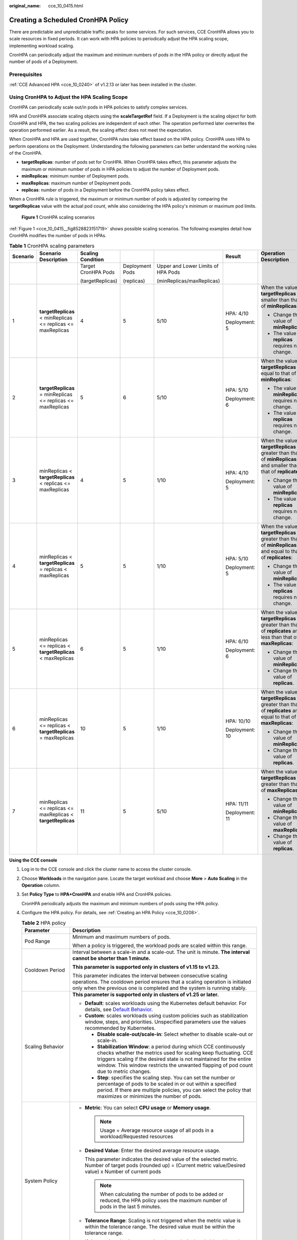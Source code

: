 :original_name: cce_10_0415.html

.. _cce_10_0415:

Creating a Scheduled CronHPA Policy
===================================

There are predictable and unpredictable traffic peaks for some services. For such services, CCE CronHPA allows you to scale resources in fixed periods. It can work with HPA policies to periodically adjust the HPA scaling scope, implementing workload scaling.

|image1|

CronHPA can periodically adjust the maximum and minimum numbers of pods in the HPA policy or directly adjust the number of pods of a Deployment.

Prerequisites
-------------

:ref:`CCE Advanced HPA <cce_10_0240>` of v1.2.13 or later has been installed in the cluster.

.. _cce_10_0415__section858719277369:

Using CronHPA to Adjust the HPA Scaling Scope
---------------------------------------------

CronHPA can periodically scale out/in pods in HPA policies to satisfy complex services.

HPA and CronHPA associate scaling objects using the **scaleTargetRef** field. If a Deployment is the scaling object for both CronHPA and HPA, the two scaling policies are independent of each other. The operation performed later overwrites the operation performed earlier. As a result, the scaling effect does not meet the expectation.

|image2|

When CronHPA and HPA are used together, CronHPA rules take effect based on the HPA policy. CronHPA uses HPA to perform operations on the Deployment. Understanding the following parameters can better understand the working rules of the CronHPA.

-  **targetReplicas**: number of pods set for CronHPA. When CronHPA takes effect, this parameter adjusts the maximum or minimum number of pods in HPA policies to adjust the number of Deployment pods.
-  **minReplicas**: minimum number of Deployment pods.
-  **maxReplicas**: maximum number of Deployment pods.
-  **replicas**: number of pods in a Deployment before the CronHPA policy takes effect.

When a CronHPA rule is triggered, the maximum or minimum number of pods is adjusted by comparing the **targetReplicas** value with the actual pod count, while also considering the HPA policy's minimum or maximum pod limits.

.. _cce_10_0415__fig8528823151719:

.. figure:: /_static/images/en-us_image_0000002253779625.png
   :alt: **Figure 1** CronHPA scaling scenarios

   **Figure 1** CronHPA scaling scenarios

:ref:`Figure 1 <cce_10_0415__fig8528823151719>` shows possible scaling scenarios. The following examples detail how CronHPA modifies the number of pods in HPAs.

.. _cce_10_0415__table1259511111590:

.. table:: **Table 1** CronHPA scaling parameters

   +----------+-------------------------------------------------------------+---------------------+-----------------+------------------------------------+----------------+-----------------------------------------------------------------------------------------------------------------------+
   | Scenario | Scenario Description                                        | Scaling Condition   |                 |                                    | Result         | Operation Description                                                                                                 |
   +==========+=============================================================+=====================+=================+====================================+================+=======================================================================================================================+
   |          |                                                             | Target CronHPA Pods | Deployment Pods | Upper and Lower Limits of HPA Pods |                |                                                                                                                       |
   |          |                                                             |                     |                 |                                    |                |                                                                                                                       |
   |          |                                                             | (targetReplicas)    | (replicas)      | (minReplicas/maxReplicas)          |                |                                                                                                                       |
   +----------+-------------------------------------------------------------+---------------------+-----------------+------------------------------------+----------------+-----------------------------------------------------------------------------------------------------------------------+
   | 1        | **targetReplicas** < minReplicas <= replicas <= maxReplicas | 4                   | 5               | 5/10                               | HPA: 4/10      | When the value of **targetReplicas** is smaller than that of **minReplicas**:                                         |
   |          |                                                             |                     |                 |                                    |                |                                                                                                                       |
   |          |                                                             |                     |                 |                                    | Deployment: 5  | -  Change the value of **minReplicas**.                                                                               |
   |          |                                                             |                     |                 |                                    |                | -  The value of **replicas** requires no change.                                                                      |
   +----------+-------------------------------------------------------------+---------------------+-----------------+------------------------------------+----------------+-----------------------------------------------------------------------------------------------------------------------+
   | 2        | **targetReplicas** = minReplicas <= replicas <= maxReplicas | 5                   | 6               | 5/10                               | HPA: 5/10      | When the value of **targetReplicas** is equal to that of **minReplicas**:                                             |
   |          |                                                             |                     |                 |                                    |                |                                                                                                                       |
   |          |                                                             |                     |                 |                                    | Deployment: 6  | -  The value of **minReplicas** requires no change.                                                                   |
   |          |                                                             |                     |                 |                                    |                | -  The value of **replicas** requires no change.                                                                      |
   +----------+-------------------------------------------------------------+---------------------+-----------------+------------------------------------+----------------+-----------------------------------------------------------------------------------------------------------------------+
   | 3        | minReplicas < **targetReplicas** < replicas <= maxReplicas  | 4                   | 5               | 1/10                               | HPA: 4/10      | When the value of **targetReplicas** is greater than that of **minReplicas** and smaller than that of **replicates**: |
   |          |                                                             |                     |                 |                                    |                |                                                                                                                       |
   |          |                                                             |                     |                 |                                    | Deployment: 5  | -  Change the value of **minReplicas**.                                                                               |
   |          |                                                             |                     |                 |                                    |                | -  The value of **replicas** requires no change.                                                                      |
   +----------+-------------------------------------------------------------+---------------------+-----------------+------------------------------------+----------------+-----------------------------------------------------------------------------------------------------------------------+
   | 4        | minReplicas < **targetReplicas** = replicas < maxReplicas   | 5                   | 5               | 1/10                               | HPA: 5/10      | When the value of **targetReplicas** is greater than that of **minReplicas** and equal to that of **replicates**:     |
   |          |                                                             |                     |                 |                                    |                |                                                                                                                       |
   |          |                                                             |                     |                 |                                    | Deployment: 5  | -  Change the value of **minReplicas**.                                                                               |
   |          |                                                             |                     |                 |                                    |                | -  The value of **replicas** requires no change.                                                                      |
   +----------+-------------------------------------------------------------+---------------------+-----------------+------------------------------------+----------------+-----------------------------------------------------------------------------------------------------------------------+
   | 5        | minReplicas <= replicas < **targetReplicas** < maxReplicas  | 6                   | 5               | 1/10                               | HPA: 6/10      | When the value of **targetReplicas** is greater than that of **replicates** and less than that of **maxReplicas**:    |
   |          |                                                             |                     |                 |                                    |                |                                                                                                                       |
   |          |                                                             |                     |                 |                                    | Deployment: 6  | -  Change the value of **minReplicas**.                                                                               |
   |          |                                                             |                     |                 |                                    |                | -  Change the value of **replicas**.                                                                                  |
   +----------+-------------------------------------------------------------+---------------------+-----------------+------------------------------------+----------------+-----------------------------------------------------------------------------------------------------------------------+
   | 6        | minReplicas <= replicas < **targetReplicas** = maxReplicas  | 10                  | 5               | 1/10                               | HPA: 10/10     | When the value of **targetReplicas** is greater than that of **replicates** and equal to that of **maxReplicas**:     |
   |          |                                                             |                     |                 |                                    |                |                                                                                                                       |
   |          |                                                             |                     |                 |                                    | Deployment: 10 | -  Change the value of **minReplicas**.                                                                               |
   |          |                                                             |                     |                 |                                    |                | -  Change the value of **replicas**.                                                                                  |
   +----------+-------------------------------------------------------------+---------------------+-----------------+------------------------------------+----------------+-----------------------------------------------------------------------------------------------------------------------+
   | 7        | minReplicas <= replicas <= maxReplicas < **targetReplicas** | 11                  | 5               | 5/10                               | HPA: 11/11     | When the value of **targetReplicas** is greater than that of **maxReplicas**:                                         |
   |          |                                                             |                     |                 |                                    |                |                                                                                                                       |
   |          |                                                             |                     |                 |                                    | Deployment: 11 | -  Change the value of **minReplicas**.                                                                               |
   |          |                                                             |                     |                 |                                    |                | -  Change the value of **maxReplicas**.                                                                               |
   |          |                                                             |                     |                 |                                    |                | -  Change the value of **replicas**.                                                                                  |
   +----------+-------------------------------------------------------------+---------------------+-----------------+------------------------------------+----------------+-----------------------------------------------------------------------------------------------------------------------+

**Using the CCE console**

#. Log in to the CCE console and click the cluster name to access the cluster console.

#. Choose **Workloads** in the navigation pane. Locate the target workload and choose **More** > **Auto Scaling** in the **Operation** column.

#. Set **Policy Type** to **HPA+CronHPA** and enable HPA and CronHPA policies.

   CronHPA periodically adjusts the maximum and minimum numbers of pods using the HPA policy.

#. Configure the HPA policy. For details, see :ref:`Creating an HPA Policy <cce_10_0208>`.

   .. table:: **Table 2** HPA policy

      +--------------------------------------------------------------+---------------------------------------------------------------------------------------------------------------------------------------------------------------------------------------------------------------------------------------------------------------------------------------------------------+
      | Parameter                                                    | Description                                                                                                                                                                                                                                                                                             |
      +==============================================================+=========================================================================================================================================================================================================================================================================================================+
      | Pod Range                                                    | Minimum and maximum numbers of pods.                                                                                                                                                                                                                                                                    |
      |                                                              |                                                                                                                                                                                                                                                                                                         |
      |                                                              | When a policy is triggered, the workload pods are scaled within this range.                                                                                                                                                                                                                             |
      +--------------------------------------------------------------+---------------------------------------------------------------------------------------------------------------------------------------------------------------------------------------------------------------------------------------------------------------------------------------------------------+
      | Cooldown Period                                              | Interval between a scale-in and a scale-out. The unit is minute. **The interval cannot be shorter than 1 minute.**                                                                                                                                                                                      |
      |                                                              |                                                                                                                                                                                                                                                                                                         |
      |                                                              | **This parameter is supported only in clusters of v1.15 to v1.23.**                                                                                                                                                                                                                                     |
      |                                                              |                                                                                                                                                                                                                                                                                                         |
      |                                                              | This parameter indicates the interval between consecutive scaling operations. The cooldown period ensures that a scaling operation is initiated only when the previous one is completed and the system is running stably.                                                                               |
      +--------------------------------------------------------------+---------------------------------------------------------------------------------------------------------------------------------------------------------------------------------------------------------------------------------------------------------------------------------------------------------+
      | Scaling Behavior                                             | **This parameter is supported only in clusters of v1.25 or later.**                                                                                                                                                                                                                                     |
      |                                                              |                                                                                                                                                                                                                                                                                                         |
      |                                                              | -  **Default**: scales workloads using the Kubernetes default behavior. For details, see `Default Behavior <https://kubernetes.io/docs/tasks/run-application/horizontal-pod-autoscale/#default-behavior>`__.                                                                                            |
      |                                                              | -  **Custom**: scales workloads using custom policies such as stabilization window, steps, and priorities. Unspecified parameters use the values recommended by Kubernetes.                                                                                                                             |
      |                                                              |                                                                                                                                                                                                                                                                                                         |
      |                                                              |    -  **Disable scale-out/scale-in**: Select whether to disable scale-out or scale-in.                                                                                                                                                                                                                  |
      |                                                              |    -  **Stabilization Window**: a period during which CCE continuously checks whether the metrics used for scaling keep fluctuating. CCE triggers scaling if the desired state is not maintained for the entire window. This window restricts the unwanted flapping of pod count due to metric changes. |
      |                                                              |    -  **Step**: specifies the scaling step. You can set the number or percentage of pods to be scaled in or out within a specified period. If there are multiple policies, you can select the policy that maximizes or minimizes the number of pods.                                                    |
      +--------------------------------------------------------------+---------------------------------------------------------------------------------------------------------------------------------------------------------------------------------------------------------------------------------------------------------------------------------------------------------+
      | System Policy                                                | -  **Metric**: You can select **CPU usage** or **Memory usage**.                                                                                                                                                                                                                                        |
      |                                                              |                                                                                                                                                                                                                                                                                                         |
      |                                                              |    .. note::                                                                                                                                                                                                                                                                                            |
      |                                                              |                                                                                                                                                                                                                                                                                                         |
      |                                                              |       Usage = Average resource usage of all pods in a workload/Requested resources                                                                                                                                                                                                                      |
      |                                                              |                                                                                                                                                                                                                                                                                                         |
      |                                                              | -  **Desired Value**: Enter the desired average resource usage.                                                                                                                                                                                                                                         |
      |                                                              |                                                                                                                                                                                                                                                                                                         |
      |                                                              |    This parameter indicates the desired value of the selected metric. Number of target pods (rounded up) = (Current metric value/Desired value) x Number of current pods                                                                                                                                |
      |                                                              |                                                                                                                                                                                                                                                                                                         |
      |                                                              |    .. note::                                                                                                                                                                                                                                                                                            |
      |                                                              |                                                                                                                                                                                                                                                                                                         |
      |                                                              |       When calculating the number of pods to be added or reduced, the HPA policy uses the maximum number of pods in the last 5 minutes.                                                                                                                                                                 |
      |                                                              |                                                                                                                                                                                                                                                                                                         |
      |                                                              | -  **Tolerance Range**: Scaling is not triggered when the metric value is within the tolerance range. The desired value must be within the tolerance range.                                                                                                                                             |
      |                                                              |                                                                                                                                                                                                                                                                                                         |
      |                                                              |    If the metric value is greater than the scale-in threshold and less than the scale-out threshold, no scaling is triggered. **This parameter is supported only in clusters of v1.15 or later.**                                                                                                       |
      +--------------------------------------------------------------+---------------------------------------------------------------------------------------------------------------------------------------------------------------------------------------------------------------------------------------------------------------------------------------------------------+
      | Custom Policy (supported only in clusters of v1.15 or later) | .. note::                                                                                                                                                                                                                                                                                               |
      |                                                              |                                                                                                                                                                                                                                                                                                         |
      |                                                              |    Before creating a custom policy, install an add-on that supports custom metric collection (for example, Prometheus) in the cluster. Ensure that the add-on can collect and report the custom metrics of the workloads.                                                                               |
      |                                                              |                                                                                                                                                                                                                                                                                                         |
      |                                                              |    For details, see :ref:`Monitoring Custom Metrics Using Cloud Native Cluster Monitoring <cce_10_0373>`.                                                                                                                                                                                               |
      |                                                              |                                                                                                                                                                                                                                                                                                         |
      |                                                              | -  **Metric Name**: name of the custom metric. You can select a name as prompted.                                                                                                                                                                                                                       |
      |                                                              | -  **Metric Source**: Select an object type from the drop-down list. You can select **Pod**.                                                                                                                                                                                                            |
      |                                                              | -  **Desired Value**: the average metric value of all pods. Number of pods to be scaled (rounded up) = (Current metric value/Desired value) x Number of current pods                                                                                                                                    |
      |                                                              |                                                                                                                                                                                                                                                                                                         |
      |                                                              |    .. note::                                                                                                                                                                                                                                                                                            |
      |                                                              |                                                                                                                                                                                                                                                                                                         |
      |                                                              |       When calculating the number of pods to be added or reduced, the HPA policy uses the maximum number of pods in the last 5 minutes.                                                                                                                                                                 |
      |                                                              |                                                                                                                                                                                                                                                                                                         |
      |                                                              | -  **Tolerance Range**: Scaling is not triggered when the metric value is within the tolerance range. The desired value must be within the tolerance range.                                                                                                                                             |
      +--------------------------------------------------------------+---------------------------------------------------------------------------------------------------------------------------------------------------------------------------------------------------------------------------------------------------------------------------------------------------------+

#. Click |image3| in the CronHPA policy rule. In the dialog box displayed, configure scaling policy parameters.

   .. table:: **Table 3** CronHPA policy parameters

      +-----------------------------------+-------------------------------------------------------------------------------------------------------------------------------------------------------------------------------+
      | Parameter                         | Description                                                                                                                                                                   |
      +===================================+===============================================================================================================================================================================+
      | Target Instances                  | When the policy is triggered, CCE will adjust the number of HPA policy pods based on service requirements. For details, see :ref:`Table 1 <cce_10_0415__table1259511111590>`. |
      +-----------------------------------+-------------------------------------------------------------------------------------------------------------------------------------------------------------------------------+
      | Trigger Time                      | You can select a specific time every day, every week, every month, or every year.                                                                                             |
      |                                   |                                                                                                                                                                               |
      |                                   | .. note::                                                                                                                                                                     |
      |                                   |                                                                                                                                                                               |
      |                                   |    This time indicates the local time of where the node is deployed.                                                                                                          |
      +-----------------------------------+-------------------------------------------------------------------------------------------------------------------------------------------------------------------------------+
      | Enable                            | Enable or disable the policy rule.                                                                                                                                            |
      +-----------------------------------+-------------------------------------------------------------------------------------------------------------------------------------------------------------------------------+

#. After configuring the preceding parameters, click **OK**. Then, the added policy rule is displayed in the rule list. Repeat the preceding steps to add a maximum of 10 policy rules, but the triggering time of these policies must be different.

#. Click **Create**.

**Using kubectl**

When the CronHPA is compatible with the HPA policy, the **scaleTargetRef** field in CronHPA must be set to the HPA policy, and the **scaleTargetRef** field in the HPA policy must be set to Deployment. In this way, CronHPA adjusts the maximum and minimum numbers of pods in the HPA policy at a fixed time and the scheduled scaling is compatible with the auto scaling.

#. .. _cce_10_0415__li92391896233:

   Create an HPA policy for the Deployment.

   .. code-block::

      apiVersion: autoscaling/v1
      kind: HorizontalPodAutoscaler
      metadata:
        name: hpa-test
        namespace: default
      spec:
         maxReplicas: 10               #  Maximum number of pods
        minReplicas: 5               #  Minimum number of pods
        scaleTargetRef:              #  Associate a Deployment.
          apiVersion: apps/v1
          kind: Deployment
          name: nginx
        targetCPUUtilizationPercentage: 50

#. Create a CronHPA policy and associate it with the HPA policy created in :ref:`1 <cce_10_0415__li92391896233>`.

   .. code-block::

      apiVersion: autoscaling.cce.io/v2alpha1
      kind: CronHorizontalPodAutoscaler
      metadata:
        name: ccetest
        namespace: default
      spec:
         scaleTargetRef:                  # Associate an HPA policy.
            apiVersion: autoscaling/v1
            kind: HorizontalPodAutoscaler
            name: hpa-test
         rules:
         - ruleName: "scale-down"
           schedule: "15 * * * *"         # Running time and period of a job. For details, see Cron, for example, 0 * * * * or @hourly.
           targetReplicas: 1              # Number of target pods
           disable: false
         - ruleName: "scale-up"
           schedule: "13 * * * *"
           targetReplicas: 11
           disable: false

   .. table:: **Table 4** Key fields of CronHPA

      +-----------------------------------+---------------------------------------------------------------------------------------------------------------------------------------------------------------------------------------------------------------------------------------------------------------------+
      | Field                             | Description                                                                                                                                                                                                                                                         |
      +===================================+=====================================================================================================================================================================================================================================================================+
      | apiVersion                        | API version. The value is fixed at **autoscaling.cce.io/v2alpha1**.                                                                                                                                                                                                 |
      +-----------------------------------+---------------------------------------------------------------------------------------------------------------------------------------------------------------------------------------------------------------------------------------------------------------------+
      | kind                              | API type. The value is fixed at **CronHorizontalPodAutoscaler**.                                                                                                                                                                                                    |
      +-----------------------------------+---------------------------------------------------------------------------------------------------------------------------------------------------------------------------------------------------------------------------------------------------------------------+
      | metadata.name                     | Name of a CronHPA policy.                                                                                                                                                                                                                                           |
      +-----------------------------------+---------------------------------------------------------------------------------------------------------------------------------------------------------------------------------------------------------------------------------------------------------------------+
      | metadata.namespace                | Namespace to which the CronHPA policy belongs.                                                                                                                                                                                                                      |
      +-----------------------------------+---------------------------------------------------------------------------------------------------------------------------------------------------------------------------------------------------------------------------------------------------------------------+
      | spec.scaleTargetRef               | Specifies the scaling object of CronHPA. The following fields can be configured:                                                                                                                                                                                    |
      |                                   |                                                                                                                                                                                                                                                                     |
      |                                   | -  **apiVersion**: API version of the CronHPA scaling object.                                                                                                                                                                                                       |
      |                                   | -  **kind**: API type of the CronHPA scaling object.                                                                                                                                                                                                                |
      |                                   | -  **name**: Name of the CronHPA scaling object.                                                                                                                                                                                                                    |
      |                                   |                                                                                                                                                                                                                                                                     |
      |                                   | CronHPA supports HPA policies or Deployments. For details, see :ref:`Using CronHPA to Adjust the HPA Scaling Scope <cce_10_0415__section858719277369>` or :ref:`Using CronHPA to Directly Adjust the Number of Deployment Pods <cce_10_0415__section850961716561>`. |
      +-----------------------------------+---------------------------------------------------------------------------------------------------------------------------------------------------------------------------------------------------------------------------------------------------------------------+
      | spec.rules                        | CronHPA policy rule. Multiple rules can be added. The following fields can be configured for each rule:                                                                                                                                                             |
      |                                   |                                                                                                                                                                                                                                                                     |
      |                                   | -  **ruleName**: CronHPA rule name, which must be unique.                                                                                                                                                                                                           |
      |                                   | -  **schedule**: Running time and period of a job. For details, see `Cron <https://kubernetes.io/docs/concepts/workloads/controllers/cron-jobs/#cron-schedule-syntax>`__, for example, 0 \* \* \* \* or @hourly.                                                    |
      |                                   |                                                                                                                                                                                                                                                                     |
      |                                   |    .. note::                                                                                                                                                                                                                                                        |
      |                                   |                                                                                                                                                                                                                                                                     |
      |                                   |       This time indicates the local time of where the node is deployed.                                                                                                                                                                                             |
      |                                   |                                                                                                                                                                                                                                                                     |
      |                                   | -  **targetReplicas**: indicates the number of pods to be scaled in or out.                                                                                                                                                                                         |
      |                                   | -  **disable**: The value can be **true** or **false**. **false** indicates that the rule takes effect, and **true** indicates that the rule does not take effect.                                                                                                  |
      +-----------------------------------+---------------------------------------------------------------------------------------------------------------------------------------------------------------------------------------------------------------------------------------------------------------------+

.. _cce_10_0415__section850961716561:

Using CronHPA to Directly Adjust the Number of Deployment Pods
--------------------------------------------------------------

CronHPA adjusts associated Deployments separately to periodically adjust the number of Deployment pods. The method is as follows:

**Using the CCE console**

#. Log in to the CCE console and click the cluster name to access the cluster console.

#. Choose **Workloads** in the navigation pane. Locate the target workload and choose **More** > **Auto Scaling** in the **Operation** column.

#. Set **Policy Type** to **HPA+CronHPA**, disable HPA, and enable CronHPA.

   CronHPA periodically adjusts the number of workload pods.

#. Click |image4| in the CronHPA policy rule. In the dialog box displayed, configure scaling policy parameters.

   .. table:: **Table 5** CronHPA policy parameters

      +-----------------------------------+----------------------------------------------------------------------------------------------------------+
      | Parameter                         | Description                                                                                              |
      +===================================+==========================================================================================================+
      | Target Instances                  | When a policy is triggered, the number of workload pods will be adjusted to the value of this parameter. |
      +-----------------------------------+----------------------------------------------------------------------------------------------------------+
      | Trigger Time                      | You can select a specific time every day, every week, every month, or every year.                        |
      |                                   |                                                                                                          |
      |                                   | .. note::                                                                                                |
      |                                   |                                                                                                          |
      |                                   |    This time indicates the local time of where the node is deployed.                                     |
      +-----------------------------------+----------------------------------------------------------------------------------------------------------+
      | Enable                            | Enable or disable the policy rule.                                                                       |
      +-----------------------------------+----------------------------------------------------------------------------------------------------------+

#. After configuring the preceding parameters, click **OK**. Then, the added policy rule is displayed in the rule list. Repeat the preceding steps to add multiple policy rules, but the triggering time of the policies must be different.

#. Click **Create**.

**Using kubectl**

.. code-block::

   apiVersion: autoscaling.cce.io/v2alpha1
   kind: CronHorizontalPodAutoscaler
   metadata:
     name: ccetest
     namespace: default
   spec:
      scaleTargetRef:             # Associate a Deployment.
         apiVersion: apps/v1
         kind: Deployment
         name: nginx
      rules:
      - ruleName: "scale-down"
        schedule: "08 * * * *"    # Running time and period of a job. For details, see Cron, for example, 0 * * * * or @hourly.
        targetReplicas: 1
        disable: false
      - ruleName: "scale-up"
        schedule: "05 * * * *"
        targetReplicas: 3
        disable: false

.. |image1| image:: /_static/images/en-us_image_0000002253779605.png
.. |image2| image:: /_static/images/en-us_image_0000002253619701.png
.. |image3| image:: /_static/images/en-us_image_0000002253779617.png
.. |image4| image:: /_static/images/en-us_image_0000002253619713.png

